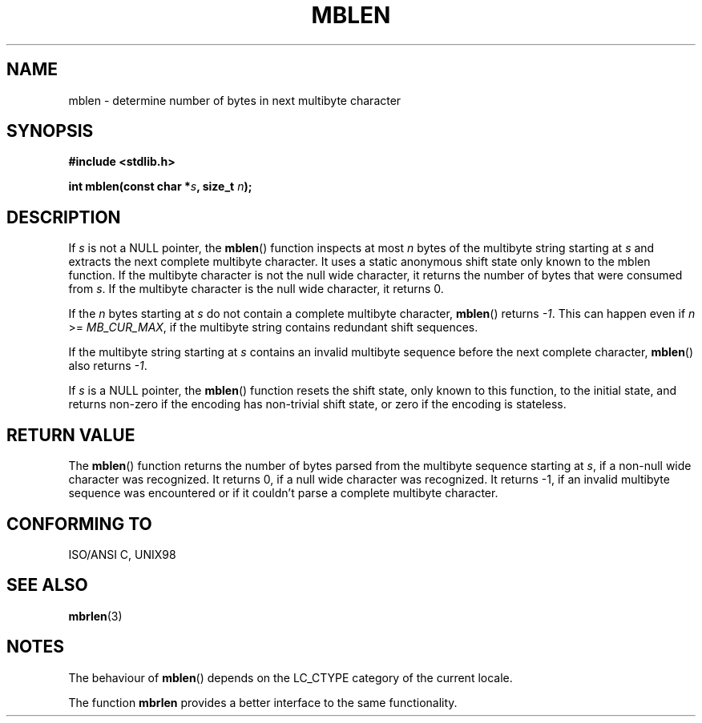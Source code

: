 .\" Copyright (c) Bruno Haible <haible@clisp.cons.org>
.\"
.\" This is free documentation; you can redistribute it and/or
.\" modify it under the terms of the GNU General Public License as
.\" published by the Free Software Foundation; either version 2 of
.\" the License, or (at your option) any later version.
.\"
.\" References consulted:
.\"   GNU glibc-2 source code and manual
.\"   Dinkumware C library reference http://www.dinkumware.com/
.\"   OpenGroup's Single Unix specification http://www.UNIX-systems.org/online.html
.\"   ISO/IEC 9899:1999
.\"
.TH MBLEN 3  1999-07-25 "GNU" "Linux Programmer's Manual"
.SH NAME
mblen \- determine number of bytes in next multibyte character
.SH SYNOPSIS
.nf
.B #include <stdlib.h>
.sp
.BI "int mblen(const char *" s ", size_t " n );
.fi
.SH DESCRIPTION
If \fIs\fP is not a NULL pointer, the \fBmblen\fP() function inspects at most
\fIn\fP bytes of the multibyte string starting at \fIs\fP and extracts the
next complete multibyte character. It uses a static anonymous shift state only
known to the mblen function. If the multibyte character is not the null wide
character, it returns the number of bytes that were consumed from \fIs\fP. If
the multibyte character is the null wide character, it returns 0.
.PP
If the \fIn\fP bytes starting at \fIs\fP do not contain a complete multibyte
character, \fBmblen\fP() returns \fI-1\fP. This can happen even if
\fIn\fP >= \fIMB_CUR_MAX\fP, if the multibyte string contains redundant shift
sequences.
.PP
If the multibyte string starting at \fIs\fP contains an invalid multibyte
sequence before the next complete character, \fBmblen\fP() also returns \fI-1\fP.
.PP
If \fIs\fP is a NULL pointer, the \fBmblen\fP() function
.\" The Dinkumware doc and the Single Unix specification say this, but
.\" glibc doesn't implement this.
resets the shift state, only known to this function, to the initial state, and
returns non-zero if the encoding has non-trivial shift state, or zero if the
encoding is stateless.
.SH "RETURN VALUE"
The \fBmblen\fP() function returns the number of bytes parsed from the multibyte
sequence starting at \fIs\fP, if a non-null wide character was recognized.
It returns 0, if a null wide character was recognized. It returns \-1, if an
invalid multibyte sequence was encountered or if it couldn't parse a complete
multibyte character.
.SH "CONFORMING TO"
ISO/ANSI C, UNIX98
.SH "SEE ALSO"
.BR mbrlen (3)
.SH NOTES
The behaviour of \fBmblen\fP() depends on the LC_CTYPE category of the
current locale.
.PP
The function \fBmbrlen\fP provides a better interface to the same
functionality.
